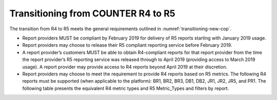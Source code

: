 .. The COUNTER Code of Practice Release 5 © 2017-2023 by COUNTER
   is licensed under CC BY-SA 4.0. To view a copy of this license,
   visit https://creativecommons.org/licenses/by-sa/4.0/

Transitioning from COUNTER R4 to R5
-----------------------------------

The transition from R4 to R5 meets the general requirements outlined in :numref:`transitioning-new-cop`.

* Report providers MUST be compliant by February 2019 for delivery of R5 reports starting with January 2019 usage.
* Report providers may choose to release their R5 compliant reporting service before February 2019.
* A report provider’s customers MUST be able to obtain R4-compliant reports for that report provider from the time the report provider’s R5 reporting service was released through to April 2019 (providing access to March 2019 usage). A report provider may provide access to R4 reports beyond April 2019 at their discretion.
* Report providers may choose to meet the requirement to provide R4 reports based on R5 metrics. The following R4 reports must be supported (when applicable to the platform): BR1, BR2, BR3, DB1, DB2, JR1, JR2, JR5, and PR1. The following table presents the equivalent R4 metric types and R5 Metric_Types and filters by report.

.. only:: latex

   .. tabularcolumns:: |>{\raggedright\arraybackslash}\Y{0.12}|>{\raggedright\arraybackslash}\Y{0.35}|>{\raggedright\arraybackslash}\Y{0.53}|

.. flat-table::
   :class: longtable
   :widths: 10 34 56
   :header-rows: 1

   * - R4 Report
     - R4 metric
     - R5 equivalent

   * - BR1
     - Full-text requests (at the book level)
     - Unique_Title_Requests AND Data_Type=Book

   * - BR2
     - Full-text requests (at the chapter/section level)
     - Total_Item_Requests AND Data_Type=Book

   * - :rspan:`1` BR3
     - Access denied - concurrent/simultaneous user limit exceeded
     - Limit_Exceeded AND Data_Type=Book

   * - Access denied - content item not licensed
     - No_License AND Data_Type=Book

   * - :rspan:`3` DB1
     - Regular searches
     - Searches_Regular

   * - Searches - federated and automated
     - SUM (Searches_Automated, Searches_Federated)

   * - Result clicks
     - Total_Item_Investigations attributed to the database

   * - Record views
     - Total_Item_Investigations attributed to the database. (Note that resulting result click and record view counts will be the same. Report consumers should use one or the other and not add them up.)

   * - :rspan:`1` DB2
     - Access denied - concurrent/simultaneous user limit exceeded
     - Limit_Exceeded AND Data_Type=Database

   * - Access denied - content item not license
     - No_License AND Data_Type=Database

   * - :rspan:`2` JR1
     - Full-text requests
     - Total_Item_Requests AND Data_Type=Journal

   * - HTML requests
     - Leave blank unless format of HTML and PDF are also logged in which case: Total_Item_Requests AND Data_Type=Journal AND Format=HTML

   * - PDF requests
     - Leave blank unless format of HTML and PDF are also logged in which case: Total_Item_Requests AND Data_Type=Journal AND Format=PDF

   * - :rspan:`1` JR2
     - Access denied - concurrent/simultaneous user limit exceeded
     - Limit_Exceeded AND Data_Type=Journal

   * - Access denied - content item not licensed
     - No_License AND Data_Type=Journal

   * - JR5
     - Full-text requests (by year of publications)
     - Total_Item_Requests AND Data_Type=Journal, pivot on YOP

   * - :rspan:`3` PR1
     - Regular searches
     - Searches_Platform

   * - Searches - federated and automated
     - Leave blank (Searches performed on the platform via federated and automated searching are included in Searches_Platform).

   * - Result clicks
     - SUM (Total_Item_Investigations attributed to the databases)

   * - Record views
     - SUM (Total_Item_Investigations attributed to the databases). (Note that resulting result click and record view counts will be the same. Report consumers should use one or the other and not add them up.)
